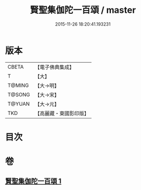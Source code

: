 #+TITLE: 賢聖集伽陀一百頌 / master
#+DATE: 2015-11-26 18:20:41.193231
* 版本
 |     CBETA|【電子佛典集成】|
 |         T|【大】     |
 |    T@MING|【大→明】   |
 |    T@SONG|【大→宋】   |
 |    T@YUAN|【大→元】   |
 |       TKD|【高麗藏・東國影印版】|

* 目次
* 卷
** [[file:KR6o0141_001.txt][賢聖集伽陀一百頌 1]]
